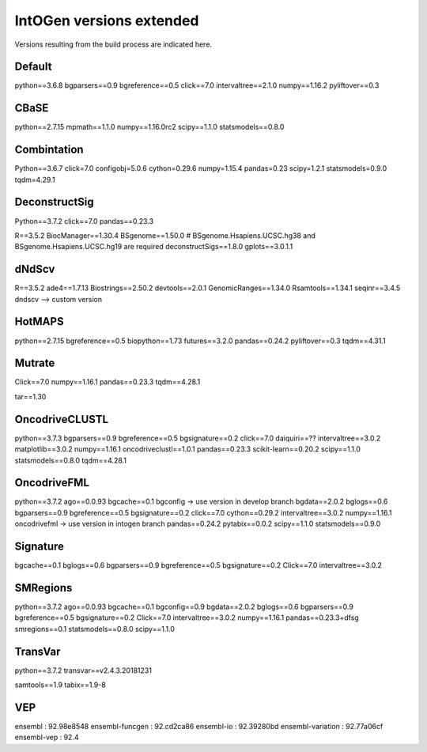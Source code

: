 IntOGen versions extended
=========================

Versions resulting from the build process are 
indicated here.


Default
-------

python==3.6.8
bgparsers==0.9
bgreference==0.5
click==7.0
intervaltree==2.1.0
numpy==1.16.2
pyliftover==0.3

CBaSE
-----

python==2.7.15
mpmath==1.1.0
numpy==1.16.0rc2
scipy==1.1.0
statsmodels==0.8.0


Combintation
------------

Python==3.6.7
click=7.0
configobj=5.0.6
cython=0.29.6
numpy=1.15.4
pandas=0.23
scipy=1.2.1
statsmodels=0.9.0
tqdm=4.29.1

DeconstructSig
--------------

Python==3.7.2
click==7.0
pandas==0.23.3

R==3.5.2
BiocManager==1.30.4
BSgenome==1.50.0
# BSgenome.Hsapiens.UCSC.hg38 and BSgenome.Hsapiens.UCSC.hg19 are required
deconstructSigs==1.8.0
gplots==3.0.1.1


dNdScv
------

R==3.5.2
ade4==1.7.13
Biostrings==2.50.2
devtools==2.0.1
GenomicRanges==1.34.0
Rsamtools==1.34.1
seqinr==3.4.5
dndscv --> custom version

HotMAPS
-------

python==2.7.15
bgreference==0.5
biopython==1.73
futures==3.2.0
pandas==0.24.2
pyliftover==0.3
tqdm==4.31.1


Mutrate
-------

Click==7.0
numpy==1.16.1
pandas==0.23.3
tqdm==4.28.1

tar==1.30


OncodriveCLUSTL
---------------


python==3.7.3
bgparsers==0.9
bgreference==0.5
bgsignature==0.2
click==7.0
daiquiri==??
intervaltree==3.0.2
matplotlib==3.0.2
numpy==1.16.1
oncodriveclustl==1.0.1
pandas==0.23.3
scikit-learn==0.20.2
scipy==1.1.0
statsmodels==0.8.0
tqdm==4.28.1


OncodriveFML
------------

python==3.7.2
ago==0.0.93
bgcache==0.1
bgconfig -> use version in develop branch
bgdata==2.0.2
bglogs==0.6
bgparsers==0.9
bgreference==0.5
bgsignature==0.2
click==7.0
cython==0.29.2
intervaltree==3.0.2
numpy==1.16.1
oncodrivefml -> use version in intogen branch
pandas==0.24.2
pytabix==0.0.2
scipy==1.1.0
statsmodels==0.9.0


Signature
---------


bgcache==0.1
bglogs==0.6
bgparsers==0.9
bgreference==0.5
bgsignature==0.2
Click==7.0
intervaltree==3.0.2


SMRegions
---------

python==3.7.2
ago==0.0.93
bgcache==0.1
bgconfig==0.9
bgdata==2.0.2
bglogs==0.6
bgparsers==0.9
bgreference==0.5
bgsignature==0.2
Click==7.0
intervaltree==3.0.2
numpy==1.16.1
pandas==0.23.3+dfsg
smregions==0.1
statsmodels==0.8.0
scipy==1.1.0


TransVar
--------

python==3.7.2
transvar==v2.4.3.20181231

samtools==1.9
tabix==1.9-8


VEP
----

ensembl              : 92.98e8548
ensembl-funcgen      : 92.cd2ca86
ensembl-io           : 92.39280bd
ensembl-variation    : 92.77a06cf
ensembl-vep          : 92.4